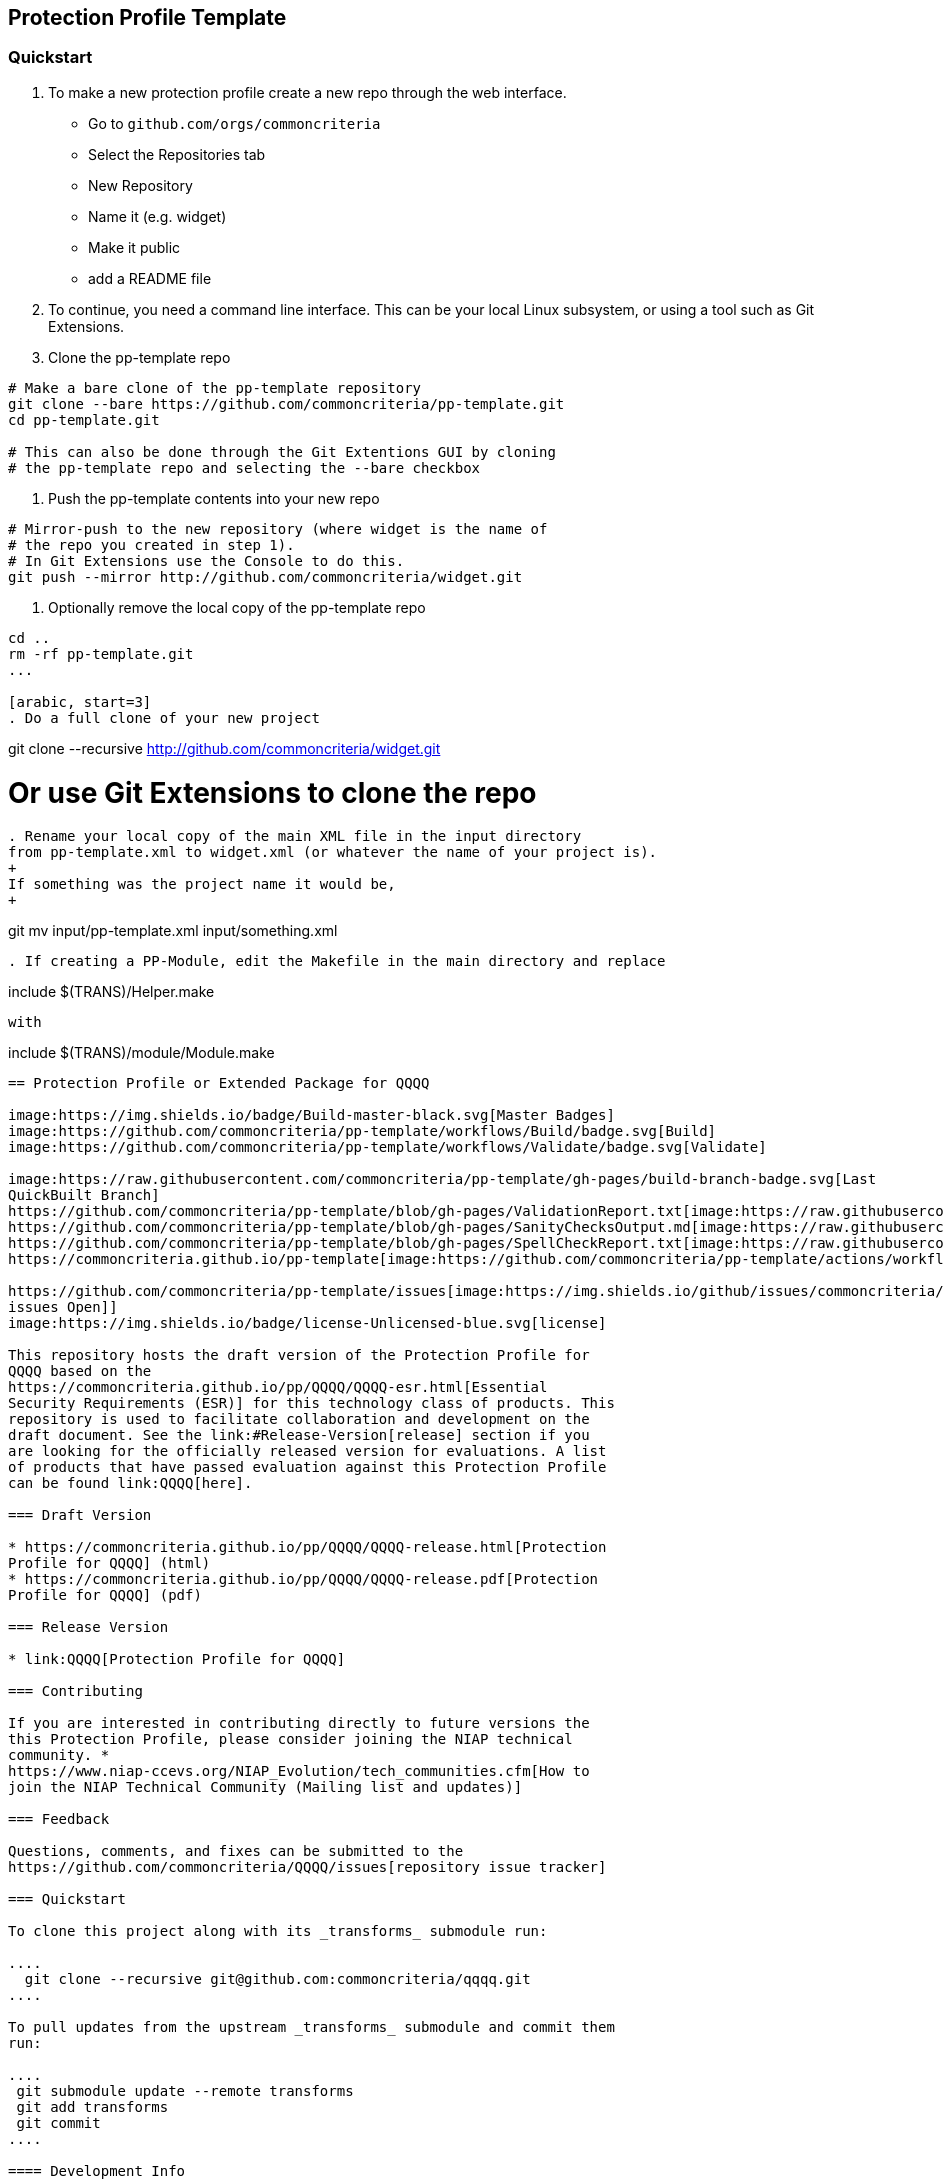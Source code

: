 == Protection Profile Template

=== Quickstart

[arabic]
. To make a new protection profile create a new repo through
the web interface.
- Go to ```github.com/orgs/commoncriteria```
- Select the Repositories tab
- New Repository
- Name it (e.g. widget)
- Make it public
- add a README file

. To continue, you need a command line interface. This can be your local Linux subsystem, or using a tool such as Git Extensions.

. Clone the pp-template repo 

....
# Make a bare clone of the pp-template repository
git clone --bare https://github.com/commoncriteria/pp-template.git
cd pp-template.git

# This can also be done through the Git Extentions GUI by cloning
# the pp-template repo and selecting the --bare checkbox
....

. Push the pp-template contents into your new repo

```
# Mirror-push to the new repository (where widget is the name of
# the repo you created in step 1).
# In Git Extensions use the Console to do this.
git push --mirror http://github.com/commoncriteria/widget.git
```

. Optionally remove the local copy of the pp-template repo

```
cd ..
rm -rf pp-template.git
...

[arabic, start=3]
. Do a full clone of your new project

```
git clone --recursive http://github.com/commoncriteria/widget.git

# Or use Git Extensions to clone the repo
```

. Rename your local copy of the main XML file in the input directory
from pp-template.xml to widget.xml (or whatever the name of your project is).
+
If something was the project name it would be,
+
```
git mv input/pp-template.xml input/something.xml
```

. If creating a PP-Module, edit the Makefile in the main directory and replace
```
include $(TRANS)/Helper.make
```
with 
```
include $(TRANS)/module/Module.make
```


== Protection Profile or Extended Package for QQQQ

image:https://img.shields.io/badge/Build-master-black.svg[Master Badges]
image:https://github.com/commoncriteria/pp-template/workflows/Build/badge.svg[Build]
image:https://github.com/commoncriteria/pp-template/workflows/Validate/badge.svg[Validate]

image:https://raw.githubusercontent.com/commoncriteria/pp-template/gh-pages/build-branch-badge.svg[Last
QuickBuilt Branch]
https://github.com/commoncriteria/pp-template/blob/gh-pages/ValidationReport.txt[image:https://raw.githubusercontent.com/commoncriteria/pp-template/gh-pages/validation.svg[Validation]]
https://github.com/commoncriteria/pp-template/blob/gh-pages/SanityChecksOutput.md[image:https://raw.githubusercontent.com/commoncriteria/pp-template/gh-pages/warnings.svg[SanityChecks]]
https://github.com/commoncriteria/pp-template/blob/gh-pages/SpellCheckReport.txt[image:https://raw.githubusercontent.com/commoncriteria/pp-template/gh-pages/spell-badge.svg[SpellCheck]]
https://commoncriteria.github.io/pp-template[image:https://github.com/commoncriteria/pp-template/actions/workflows/quick_build.yml/badge.svg[QuickBuild]]

https://github.com/commoncriteria/pp-template/issues[image:https://img.shields.io/github/issues/commoncriteria/pp-template.svg?maxAge=2592000[GitHub
issues Open]]
image:https://img.shields.io/badge/license-Unlicensed-blue.svg[license]

This repository hosts the draft version of the Protection Profile for
QQQQ based on the
https://commoncriteria.github.io/pp/QQQQ/QQQQ-esr.html[Essential
Security Requirements (ESR)] for this technology class of products. This
repository is used to facilitate collaboration and development on the
draft document. See the link:#Release-Version[release] section if you
are looking for the officially released version for evaluations. A list
of products that have passed evaluation against this Protection Profile
can be found link:QQQQ[here].

=== Draft Version

* https://commoncriteria.github.io/pp/QQQQ/QQQQ-release.html[Protection
Profile for QQQQ] (html)
* https://commoncriteria.github.io/pp/QQQQ/QQQQ-release.pdf[Protection
Profile for QQQQ] (pdf)

=== Release Version

* link:QQQQ[Protection Profile for QQQQ]

=== Contributing

If you are interested in contributing directly to future versions the
this Protection Profile, please consider joining the NIAP technical
community. *
https://www.niap-ccevs.org/NIAP_Evolution/tech_communities.cfm[How to
join the NIAP Technical Community (Mailing list and updates)]

=== Feedback

Questions, comments, and fixes can be submitted to the
https://github.com/commoncriteria/QQQQ/issues[repository issue tracker]

=== Quickstart

To clone this project along with its _transforms_ submodule run:

....
  git clone --recursive git@github.com:commoncriteria/qqqq.git
....

To pull updates from the upstream _transforms_ submodule and commit them
run:

....
 git submodule update --remote transforms
 git add transforms
 git commit
....

==== Development Info

https://github.com/commoncriteria/transforms/wiki/Working-with-Transforms-as-a-Submodule[Help
working with Transforms Submodule]

=== Repository Content

* input - Contains the `meat' of the project. It’s the input content (in
XML form) that gets transformed to readable html.
* output - The output directory where the html is placed after
transformation.
* output/images - The directory where images are stored
* transforms - Points to the transform subproject which is really a
repository for resources shared amongst many Common Criteria projects.
You shouldn’t need to modify it.

=== Links

* https://www.niap-ccevs.org/[National Information Assurance Partnership
(NIAP)]
* https://www.commoncriteriaportal.org/[Common Criteria Portal]

=== License

See link:./LICENSE[License]
